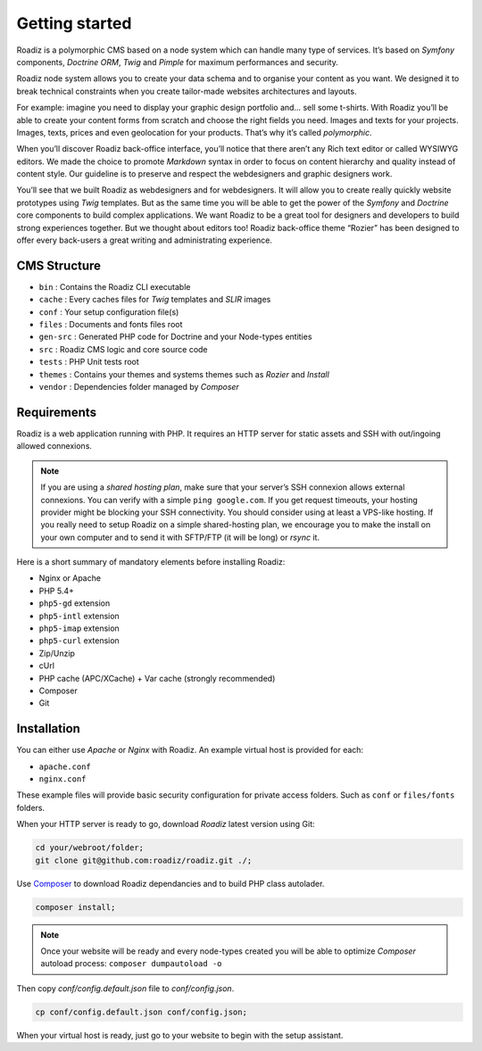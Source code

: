 .. _getting-started:

===============
Getting started
===============

Roadiz is a polymorphic CMS based on a node system which can handle many type of services.
It’s based on *Symfony* components, *Doctrine ORM*, *Twig* and *Pimple* for maximum performances and security.

Roadiz node system allows you to create your data schema and to organise your content as you want.
We designed it to break technical constraints when you create tailor-made websites architectures and layouts.

For example: imagine you need to display your graphic design portfolio and… sell some t-shirts. With Roadiz you’ll be able
to create your content forms from scratch and choose the right fields you need. Images and texts for your projects.
Images, texts, prices and even geolocation for your products. That’s why it’s called *polymorphic*.

When you’ll discover Roadiz back-office interface, you’ll notice that there aren’t any Rich text editor or called
WYSIWYG editors. We made the choice to promote *Markdown* syntax in order to focus on content hierarchy and quality
instead of content style. Our guideline is to preserve and respect the webdesigners and graphic designers work.

You’ll see that we built Roadiz as webdesigners and for webdesigners. It will allow you to create really quickly website
prototypes using *Twig* templates. But as the same time you will be able to get the power of the *Symfony* and *Doctrine* core components
to build complex applications.
We want Roadiz to be a great tool for designers and developers to build strong experiences together. But we thought about editors too! Roadiz back-office theme “Rozier” has been designed to offer every back-users a great writing and administrating experience.

CMS Structure
-------------

* ``bin`` : Contains the Roadiz CLI executable
* ``cache`` : Every caches files for *Twig* templates and *SLIR* images
* ``conf`` : Your setup configuration file(s)
* ``files`` : Documents and fonts files root
* ``gen-src`` : Generated PHP code for Doctrine and your Node-types entities
* ``src`` : Roadiz CMS logic and core source code
* ``tests`` : PHP Unit tests root
* ``themes`` : Contains your themes and systems themes such as *Rozier* and *Install*
* ``vendor`` : Dependencies folder managed by *Composer*

Requirements
------------

Roadiz is a web application running with PHP. It requires an HTTP server for static assets
and SSH with out/ingoing allowed connexions.

.. note::
    If you are using a *shared hosting plan*, make sure that your server’s SSH connexion
    allows external connexions. You can verify with a simple ``ping google.com``.
    If you get request timeouts, your hosting provider might be blocking your SSH connectivity.
    You should consider using at least a VPS-like hosting.
    If you really need to setup Roadiz on a simple shared-hosting plan, we encourage you to
    make the install on your own computer and to send it with SFTP/FTP (it will be long) or *rsync* it.

Here is a short summary of mandatory elements before installing Roadiz:

* Nginx or Apache
* PHP 5.4+
* ``php5-gd`` extension
* ``php5-intl`` extension
* ``php5-imap`` extension
* ``php5-curl`` extension
* Zip/Unzip
* cUrl
* PHP cache (APC/XCache) + Var cache (strongly recommended)
* Composer
* Git

Installation
------------

You can either use *Apache* or *Nginx* with Roadiz. An example virtual host is provided for each:

* ``apache.conf``
* ``nginx.conf``

These example files will provide basic security configuration for private access folders. Such as ``conf`` or ``files/fonts`` folders.

When your HTTP server is ready to go, download *Roadiz* latest version using Git:

.. code-block:: bash

    cd your/webroot/folder;
    git clone git@github.com:roadiz/roadiz.git ./;

Use `Composer <https://getcomposer.org/doc/00-intro.md#globally>`_ to download Roadiz dependancies
and to build PHP class autolader.

.. code-block:: bash

    composer install;

.. note::
    Once your website will be ready and every node-types created you will be able to
    optimize *Composer* autoload process: ``composer dumpautoload -o``

Then copy `conf/config.default.json` file to `conf/config.json`.

.. code-block:: bash

    cp conf/config.default.json conf/config.json;

When your virtual host is ready, just go to your website to begin with the setup assistant.